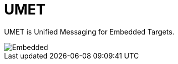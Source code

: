 = UMET

UMET is Unified Messaging for Embedded Targets.

image::./img/umet.svg[Embedded,opts=inline]

